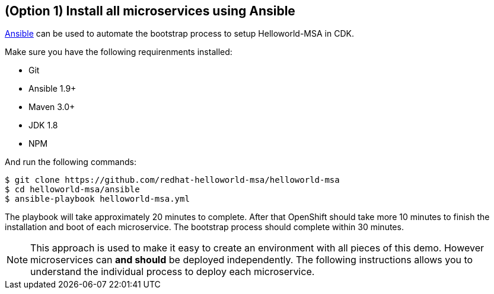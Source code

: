 // JBoss, Home of Professional Open Source
// Copyright 2016, Red Hat, Inc. and/or its affiliates, and individual
// contributors by the @authors tag. See the copyright.txt in the
// distribution for a full listing of individual contributors.
//
// Licensed under the Apache License, Version 2.0 (the "License");
// you may not use this file except in compliance with the License.
// You may obtain a copy of the License at
// http://www.apache.org/licenses/LICENSE-2.0
// Unless required by applicable law or agreed to in writing, software
// distributed under the License is distributed on an "AS IS" BASIS,
// WITHOUT WARRANTIES OR CONDITIONS OF ANY KIND, either express or implied.
// See the License for the specific language governing permissions and
// limitations under the License.

## (Option 1) Install all microservices using Ansible

link:https://www.ansible.com/[Ansible] can be used to automate the bootstrap process to setup Helloworld-MSA in CDK. 

Make sure you have the following requirenments installed:

- Git
- Ansible 1.9+
- Maven 3.0+
- JDK 1.8
- NPM

And run the following commands:

----
$ git clone https://github.com/redhat-helloworld-msa/helloworld-msa
$ cd helloworld-msa/ansible
$ ansible-playbook helloworld-msa.yml
----

The playbook will take approximately 20 minutes to complete. After that OpenShift should take more 10 minutes to finish the installation and boot of each microservice. The bootstrap process should complete within 30 minutes.

NOTE: This approach is used to make it easy to create an environment with all pieces of this demo. However microservices can *and should* be deployed independently. The following instructions allows you to understand the individual process to deploy each microservice.

